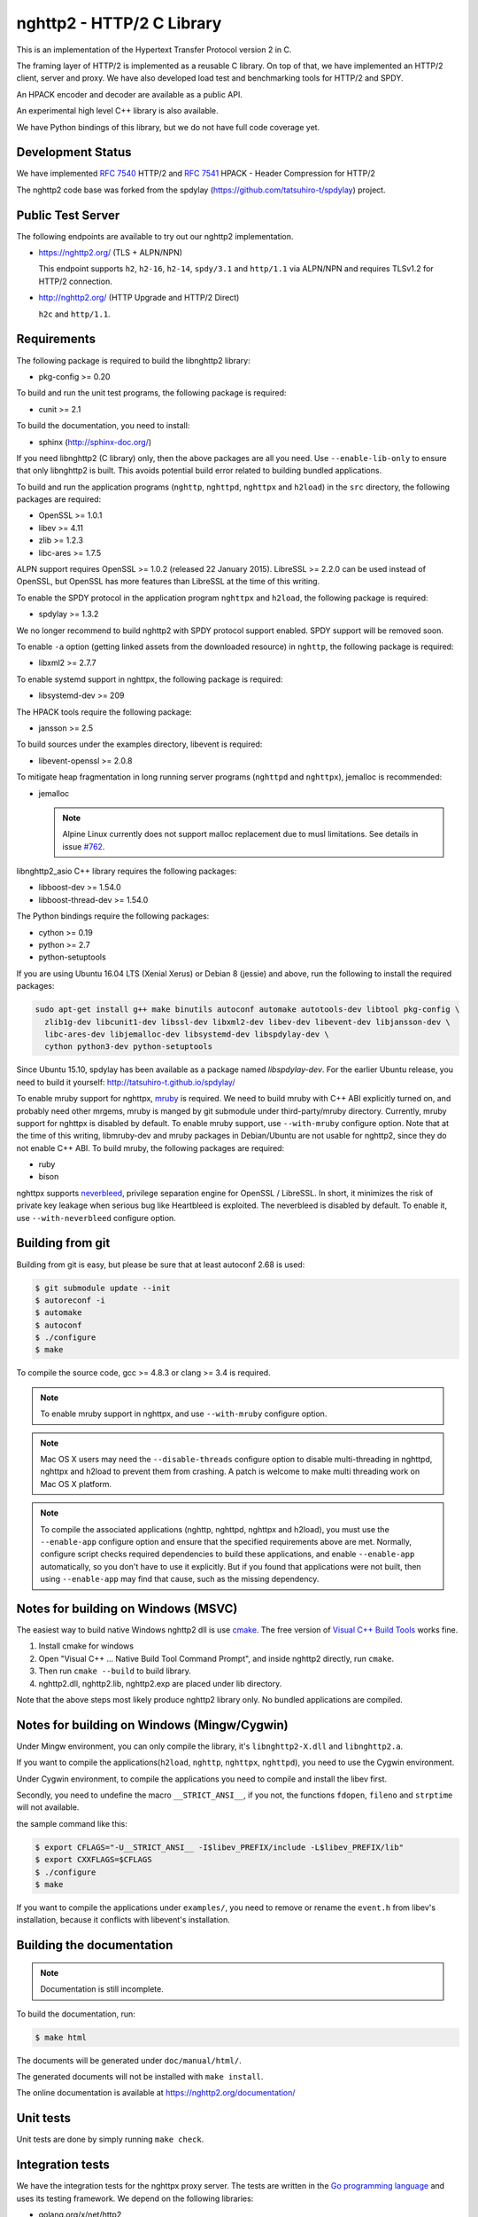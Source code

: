 nghttp2 - HTTP/2 C Library
==========================

This is an implementation of the Hypertext Transfer Protocol version 2
in C.

The framing layer of HTTP/2 is implemented as a reusable C
library.  On top of that, we have implemented an HTTP/2 client, server
and proxy.  We have also developed load test and benchmarking tools for
HTTP/2 and SPDY.

An HPACK encoder and decoder are available as a public API.

An experimental high level C++ library is also available.

We have Python bindings of this library, but we do not have full
code coverage yet.

Development Status
------------------

We have implemented `RFC 7540 <https://tools.ietf.org/html/rfc7540>`_
HTTP/2 and `RFC 7541 <https://tools.ietf.org/html/rfc7541>`_ HPACK -
Header Compression for HTTP/2

The nghttp2 code base was forked from the spdylay
(https://github.com/tatsuhiro-t/spdylay) project.

Public Test Server
------------------

The following endpoints are available to try out our nghttp2
implementation.

* https://nghttp2.org/ (TLS + ALPN/NPN)

  This endpoint supports ``h2``, ``h2-16``, ``h2-14``, ``spdy/3.1``
  and ``http/1.1`` via ALPN/NPN and requires TLSv1.2 for HTTP/2
  connection.

* http://nghttp2.org/ (HTTP Upgrade and HTTP/2 Direct)

  ``h2c`` and ``http/1.1``.

Requirements
------------

The following package is required to build the libnghttp2 library:

* pkg-config >= 0.20

To build and run the unit test programs, the following package is
required:

* cunit >= 2.1

To build the documentation, you need to install:

* sphinx (http://sphinx-doc.org/)

If you need libnghttp2 (C library) only, then the above packages are
all you need.  Use ``--enable-lib-only`` to ensure that only
libnghttp2 is built.  This avoids potential build error related to
building bundled applications.

To build and run the application programs (``nghttp``, ``nghttpd``,
``nghttpx`` and ``h2load``) in the ``src`` directory, the following packages
are required:

* OpenSSL >= 1.0.1
* libev >= 4.11
* zlib >= 1.2.3
* libc-ares >= 1.7.5

ALPN support requires OpenSSL >= 1.0.2 (released 22 January 2015).
LibreSSL >= 2.2.0 can be used instead of OpenSSL, but OpenSSL has more
features than LibreSSL at the time of this writing.

To enable the SPDY protocol in the application program ``nghttpx`` and
``h2load``, the following package is required:

* spdylay >= 1.3.2

We no longer recommend to build nghttp2 with SPDY protocol support
enabled.  SPDY support will be removed soon.

To enable ``-a`` option (getting linked assets from the downloaded
resource) in ``nghttp``, the following package is required:

* libxml2 >= 2.7.7

To enable systemd support in nghttpx, the following package is
required:

* libsystemd-dev >= 209

The HPACK tools require the following package:

* jansson >= 2.5

To build sources under the examples directory, libevent is required:

* libevent-openssl >= 2.0.8

To mitigate heap fragmentation in long running server programs
(``nghttpd`` and ``nghttpx``), jemalloc is recommended:

* jemalloc

  .. note::

     Alpine Linux currently does not support malloc replacement
     due to musl limitations. See details in issue `#762 <https://github.com/nghttp2/nghttp2/issues/762>`_.

libnghttp2_asio C++ library requires the following packages:

* libboost-dev >= 1.54.0
* libboost-thread-dev >= 1.54.0

The Python bindings require the following packages:

* cython >= 0.19
* python >= 2.7
* python-setuptools

If you are using Ubuntu 16.04 LTS (Xenial Xerus) or Debian 8 (jessie)
and above, run the following to install the required packages:

.. code-block:: text

    sudo apt-get install g++ make binutils autoconf automake autotools-dev libtool pkg-config \
      zlib1g-dev libcunit1-dev libssl-dev libxml2-dev libev-dev libevent-dev libjansson-dev \
      libc-ares-dev libjemalloc-dev libsystemd-dev libspdylay-dev \
      cython python3-dev python-setuptools

Since Ubuntu 15.10, spdylay has been available as a package named
`libspdylay-dev`.  For the earlier Ubuntu release, you need to build
it yourself: http://tatsuhiro-t.github.io/spdylay/

To enable mruby support for nghttpx, `mruby
<https://github.com/mruby/mruby>`_ is required.  We need to build
mruby with C++ ABI explicitly turned on, and probably need other
mrgems, mruby is manged by git submodule under third-party/mruby
directory.  Currently, mruby support for nghttpx is disabled by
default.  To enable mruby support, use ``--with-mruby`` configure
option.  Note that at the time of this writing, libmruby-dev and mruby
packages in Debian/Ubuntu are not usable for nghttp2, since they do
not enable C++ ABI.  To build mruby, the following packages are
required:

* ruby
* bison

nghttpx supports `neverbleed <https://github.com/h2o/neverbleed>`_,
privilege separation engine for OpenSSL / LibreSSL.  In short, it
minimizes the risk of private key leakage when serious bug like
Heartbleed is exploited.  The neverbleed is disabled by default.  To
enable it, use ``--with-neverbleed`` configure option.

Building from git
-----------------

Building from git is easy, but please be sure that at least autoconf 2.68 is
used:

.. code-block:: text

    $ git submodule update --init
    $ autoreconf -i
    $ automake
    $ autoconf
    $ ./configure
    $ make

To compile the source code, gcc >= 4.8.3 or clang >= 3.4 is required.

.. note::

   To enable mruby support in nghttpx, and use ``--with-mruby``
   configure option.

.. note::

   Mac OS X users may need the ``--disable-threads`` configure option to
   disable multi-threading in nghttpd, nghttpx and h2load to prevent
   them from crashing. A patch is welcome to make multi threading work
   on Mac OS X platform.

.. note::

   To compile the associated applications (nghttp, nghttpd, nghttpx
   and h2load), you must use the ``--enable-app`` configure option and
   ensure that the specified requirements above are met.  Normally,
   configure script checks required dependencies to build these
   applications, and enable ``--enable-app`` automatically, so you
   don't have to use it explicitly.  But if you found that
   applications were not built, then using ``--enable-app`` may find
   that cause, such as the missing dependency.

Notes for building on Windows (MSVC)
------------------------------------

The easiest way to build native Windows nghttp2 dll is use `cmake
<https://cmake.org/>`_.  The free version of `Visual C++ Build Tools
<http://landinghub.visualstudio.com/visual-cpp-build-tools>`_ works
fine.

1. Install cmake for windows
2. Open "Visual C++ ... Native Build Tool Command Prompt", and inside
   nghttp2 directly, run ``cmake``.
3. Then run ``cmake --build`` to build library.
4. nghttp2.dll, nghttp2.lib, nghttp2.exp are placed under lib directory.

Note that the above steps most likely produce nghttp2 library only.
No bundled applications are compiled.

Notes for building on Windows (Mingw/Cygwin)
--------------------------------------------

Under Mingw environment, you can only compile the library, it's
``libnghttp2-X.dll`` and ``libnghttp2.a``.

If you want to compile the applications(``h2load``, ``nghttp``,
``nghttpx``, ``nghttpd``), you need to use the Cygwin environment.

Under Cygwin environment, to compile the applications you need to
compile and install the libev first.

Secondly, you need to undefine the macro ``__STRICT_ANSI__``, if you
not, the functions ``fdopen``, ``fileno`` and ``strptime`` will not
available.

the sample command like this:

.. code-block:: text

    $ export CFLAGS="-U__STRICT_ANSI__ -I$libev_PREFIX/include -L$libev_PREFIX/lib"
    $ export CXXFLAGS=$CFLAGS
    $ ./configure
    $ make

If you want to compile the applications under ``examples/``, you need
to remove or rename the ``event.h`` from libev's installation, because
it conflicts with libevent's installation.

Building the documentation
--------------------------

.. note::

   Documentation is still incomplete.

To build the documentation, run:

.. code-block:: text

    $ make html

The documents will be generated under ``doc/manual/html/``.

The generated documents will not be installed with ``make install``.

The online documentation is available at
https://nghttp2.org/documentation/

Unit tests
----------

Unit tests are done by simply running ``make check``.

Integration tests
-----------------

We have the integration tests for the nghttpx proxy server.  The tests are
written in the `Go programming language <http://golang.org/>`_ and uses
its testing framework.  We depend on the following libraries:

* golang.org/x/net/http2
* golang.org/x/net/websocket
* https://github.com/tatsuhiro-t/go-nghttp2
* https://github.com/tatsuhiro-t/spdy

To download the above packages, after settings ``GOPATH``, run the
following command under ``integration-tests`` directory:

.. code-block:: text

    $ make itprep

To run the tests, run the following command under
``integration-tests`` directory:

.. code-block:: text

    $ make it

Inside the tests, we use port 3009 to run the test subject server.

.. note::

   github.com/tatsuhiro-t/spdy is a copy used to be available at
   golang.org/x/net/spdy, but it is now gone.

Migration from v0.7.15 or earlier
---------------------------------

nghttp2 v1.0.0 introduced several backward incompatible changes.  In
this section, we describe these changes and how to migrate to v1.0.0.

ALPN protocol ID is now ``h2`` and ``h2c``
++++++++++++++++++++++++++++++++++++++++++

Previously we announced ``h2-14`` and ``h2c-14``.  v1.0.0 implements
final protocol version, and we changed ALPN ID to ``h2`` and ``h2c``.
The macros ``NGHTTP2_PROTO_VERSION_ID``,
``NGHTTP2_PROTO_VERSION_ID_LEN``,
``NGHTTP2_CLEARTEXT_PROTO_VERSION_ID``, and
``NGHTTP2_CLEARTEXT_PROTO_VERSION_ID_LEN`` have been updated to
reflect this change.

Basically, existing applications do not have to do anything, just
recompiling is enough for this change.

Use word "client magic" where we use "client connection preface"
++++++++++++++++++++++++++++++++++++++++++++++++++++++++++++++++

We use "client connection preface" to mean first 24 bytes of client
connection preface.  This is technically not correct, since client
connection preface is composed of 24 bytes client magic byte string
followed by SETTINGS frame.  For clarification, we call "client magic"
for this 24 bytes byte string and updated API.

* ``NGHTTP2_CLIENT_CONNECTION_PREFACE`` was replaced with
  ``NGHTTP2_CLIENT_MAGIC``.
* ``NGHTTP2_CLIENT_CONNECTION_PREFACE_LEN`` was replaced with
  ``NGHTTP2_CLIENT_MAGIC_LEN``.
* ``NGHTTP2_BAD_PREFACE`` was renamed as ``NGHTTP2_BAD_CLIENT_MAGIC``

The already deprecated ``NGHTTP2_CLIENT_CONNECTION_HEADER`` and
``NGHTTP2_CLIENT_CONNECTION_HEADER_LEN`` were removed.

If application uses these macros, just replace old ones with new ones.
Since v1.0.0, client magic is sent by library (see next subsection),
so client application may just remove these macro use.

Client magic is sent by library
+++++++++++++++++++++++++++++++

Previously nghttp2 library did not send client magic, which is first
24 bytes byte string of client connection preface, and client
applications have to send it by themselves.  Since v1.0.0, client
magic is sent by library via first call of ``nghttp2_session_send()``
or ``nghttp2_session_mem_send()``.

The client applications which send client magic must remove the
relevant code.

Remove HTTP Alternative Services (Alt-Svc) related code
+++++++++++++++++++++++++++++++++++++++++++++++++++++++

Alt-Svc specification is not finalized yet.  To make our API stable,
we have decided to remove all Alt-Svc related API from nghttp2.

* ``NGHTTP2_EXT_ALTSVC`` was removed.
* ``nghttp2_ext_altsvc`` was removed.

We have already removed the functionality of Alt-Svc in v0.7 series
and they have been essentially noop.  The application using these
macro and struct, remove those lines.

Use nghttp2_error in nghttp2_on_invalid_frame_recv_callback
+++++++++++++++++++++++++++++++++++++++++++++++++++++++++++

Previously ``nghttp2_on_invalid_frame_recv_cb_called`` took the
``error_code``, defined in ``nghttp2_error_code``, as parameter.  But
they are not detailed enough to debug.  Therefore, we decided to use
more detailed ``nghttp2_error`` values instead.

The application using this callback should update the callback
signature.  If it treats ``error_code`` as HTTP/2 error code, update
the code so that it is treated as ``nghttp2_error``.

Receive client magic by default
+++++++++++++++++++++++++++++++

Previously nghttp2 did not process client magic (24 bytes byte
string).  To make it deal with it, we had to use
``nghttp2_option_set_recv_client_preface()``.  Since v1.0.0, nghttp2
processes client magic by default and
``nghttp2_option_set_recv_client_preface()`` was removed.

Some application may want to disable this behaviour, so we added
``nghttp2_option_set_no_recv_client_magic()`` to achieve this.

The application using ``nghttp2_option_set_recv_client_preface()``
with nonzero value, just remove it.

The application using ``nghttp2_option_set_recv_client_preface()``
with zero value or not using it must use
``nghttp2_option_set_no_recv_client_magic()`` with nonzero value.

Client, Server and Proxy programs
---------------------------------

The ``src`` directory contains the HTTP/2 client, server and proxy programs.

nghttp - client
+++++++++++++++

``nghttp`` is a HTTP/2 client.  It can connect to the HTTP/2 server
with prior knowledge, HTTP Upgrade and NPN/ALPN TLS extension.

It has verbose output mode for framing information.  Here is sample
output from ``nghttp`` client:

.. code-block:: text

    $ nghttp -nv https://nghttp2.org
    [  0.190] Connected
    The negotiated protocol: h2
    [  0.212] recv SETTINGS frame <length=12, flags=0x00, stream_id=0>
	      (niv=2)
	      [SETTINGS_MAX_CONCURRENT_STREAMS(0x03):100]
	      [SETTINGS_INITIAL_WINDOW_SIZE(0x04):65535]
    [  0.212] send SETTINGS frame <length=12, flags=0x00, stream_id=0>
	      (niv=2)
	      [SETTINGS_MAX_CONCURRENT_STREAMS(0x03):100]
	      [SETTINGS_INITIAL_WINDOW_SIZE(0x04):65535]
    [  0.212] send SETTINGS frame <length=0, flags=0x01, stream_id=0>
	      ; ACK
	      (niv=0)
    [  0.212] send PRIORITY frame <length=5, flags=0x00, stream_id=3>
	      (dep_stream_id=0, weight=201, exclusive=0)
    [  0.212] send PRIORITY frame <length=5, flags=0x00, stream_id=5>
	      (dep_stream_id=0, weight=101, exclusive=0)
    [  0.212] send PRIORITY frame <length=5, flags=0x00, stream_id=7>
	      (dep_stream_id=0, weight=1, exclusive=0)
    [  0.212] send PRIORITY frame <length=5, flags=0x00, stream_id=9>
	      (dep_stream_id=7, weight=1, exclusive=0)
    [  0.212] send PRIORITY frame <length=5, flags=0x00, stream_id=11>
	      (dep_stream_id=3, weight=1, exclusive=0)
    [  0.212] send HEADERS frame <length=39, flags=0x25, stream_id=13>
	      ; END_STREAM | END_HEADERS | PRIORITY
	      (padlen=0, dep_stream_id=11, weight=16, exclusive=0)
	      ; Open new stream
	      :method: GET
	      :path: /
	      :scheme: https
	      :authority: nghttp2.org
	      accept: */*
	      accept-encoding: gzip, deflate
	      user-agent: nghttp2/1.0.1-DEV
    [  0.221] recv SETTINGS frame <length=0, flags=0x01, stream_id=0>
	      ; ACK
	      (niv=0)
    [  0.221] recv (stream_id=13) :method: GET
    [  0.221] recv (stream_id=13) :scheme: https
    [  0.221] recv (stream_id=13) :path: /stylesheets/screen.css
    [  0.221] recv (stream_id=13) :authority: nghttp2.org
    [  0.221] recv (stream_id=13) accept-encoding: gzip, deflate
    [  0.222] recv (stream_id=13) user-agent: nghttp2/1.0.1-DEV
    [  0.222] recv PUSH_PROMISE frame <length=50, flags=0x04, stream_id=13>
	      ; END_HEADERS
	      (padlen=0, promised_stream_id=2)
    [  0.222] recv (stream_id=13) :status: 200
    [  0.222] recv (stream_id=13) date: Thu, 21 May 2015 16:38:14 GMT
    [  0.222] recv (stream_id=13) content-type: text/html
    [  0.222] recv (stream_id=13) last-modified: Fri, 15 May 2015 15:38:06 GMT
    [  0.222] recv (stream_id=13) etag: W/"555612de-19f6"
    [  0.222] recv (stream_id=13) link: </stylesheets/screen.css>; rel=preload; as=stylesheet
    [  0.222] recv (stream_id=13) content-encoding: gzip
    [  0.222] recv (stream_id=13) server: nghttpx nghttp2/1.0.1-DEV
    [  0.222] recv (stream_id=13) via: 1.1 nghttpx
    [  0.222] recv (stream_id=13) strict-transport-security: max-age=31536000
    [  0.222] recv HEADERS frame <length=166, flags=0x04, stream_id=13>
	      ; END_HEADERS
	      (padlen=0)
	      ; First response header
    [  0.222] recv DATA frame <length=2601, flags=0x01, stream_id=13>
	      ; END_STREAM
    [  0.222] recv (stream_id=2) :status: 200
    [  0.222] recv (stream_id=2) date: Thu, 21 May 2015 16:38:14 GMT
    [  0.222] recv (stream_id=2) content-type: text/css
    [  0.222] recv (stream_id=2) last-modified: Fri, 15 May 2015 15:38:06 GMT
    [  0.222] recv (stream_id=2) etag: W/"555612de-9845"
    [  0.222] recv (stream_id=2) content-encoding: gzip
    [  0.222] recv (stream_id=2) server: nghttpx nghttp2/1.0.1-DEV
    [  0.222] recv (stream_id=2) via: 1.1 nghttpx
    [  0.222] recv (stream_id=2) strict-transport-security: max-age=31536000
    [  0.222] recv HEADERS frame <length=32, flags=0x04, stream_id=2>
	      ; END_HEADERS
	      (padlen=0)
	      ; First push response header
    [  0.228] recv DATA frame <length=8715, flags=0x01, stream_id=2>
	      ; END_STREAM
    [  0.228] send GOAWAY frame <length=8, flags=0x00, stream_id=0>
	      (last_stream_id=2, error_code=NO_ERROR(0x00), opaque_data(0)=[])

The HTTP Upgrade is performed like so:

.. code-block:: text

    $ nghttp -nvu http://nghttp2.org
    [  0.011] Connected
    [  0.011] HTTP Upgrade request
    GET / HTTP/1.1
    Host: nghttp2.org
    Connection: Upgrade, HTTP2-Settings
    Upgrade: h2c
    HTTP2-Settings: AAMAAABkAAQAAP__
    Accept: */*
    User-Agent: nghttp2/1.0.1-DEV


    [  0.018] HTTP Upgrade response
    HTTP/1.1 101 Switching Protocols
    Connection: Upgrade
    Upgrade: h2c


    [  0.018] HTTP Upgrade success
    [  0.018] recv SETTINGS frame <length=12, flags=0x00, stream_id=0>
	      (niv=2)
	      [SETTINGS_MAX_CONCURRENT_STREAMS(0x03):100]
	      [SETTINGS_INITIAL_WINDOW_SIZE(0x04):65535]
    [  0.018] send SETTINGS frame <length=12, flags=0x00, stream_id=0>
	      (niv=2)
	      [SETTINGS_MAX_CONCURRENT_STREAMS(0x03):100]
	      [SETTINGS_INITIAL_WINDOW_SIZE(0x04):65535]
    [  0.018] send SETTINGS frame <length=0, flags=0x01, stream_id=0>
	      ; ACK
	      (niv=0)
    [  0.018] send PRIORITY frame <length=5, flags=0x00, stream_id=3>
	      (dep_stream_id=0, weight=201, exclusive=0)
    [  0.018] send PRIORITY frame <length=5, flags=0x00, stream_id=5>
	      (dep_stream_id=0, weight=101, exclusive=0)
    [  0.018] send PRIORITY frame <length=5, flags=0x00, stream_id=7>
	      (dep_stream_id=0, weight=1, exclusive=0)
    [  0.018] send PRIORITY frame <length=5, flags=0x00, stream_id=9>
	      (dep_stream_id=7, weight=1, exclusive=0)
    [  0.018] send PRIORITY frame <length=5, flags=0x00, stream_id=11>
	      (dep_stream_id=3, weight=1, exclusive=0)
    [  0.018] send PRIORITY frame <length=5, flags=0x00, stream_id=1>
	      (dep_stream_id=11, weight=16, exclusive=0)
    [  0.019] recv (stream_id=1) :method: GET
    [  0.019] recv (stream_id=1) :scheme: http
    [  0.019] recv (stream_id=1) :path: /stylesheets/screen.css
    [  0.019] recv (stream_id=1) host: nghttp2.org
    [  0.019] recv (stream_id=1) user-agent: nghttp2/1.0.1-DEV
    [  0.019] recv PUSH_PROMISE frame <length=49, flags=0x04, stream_id=1>
	      ; END_HEADERS
	      (padlen=0, promised_stream_id=2)
    [  0.019] recv (stream_id=1) :status: 200
    [  0.019] recv (stream_id=1) date: Thu, 21 May 2015 16:39:16 GMT
    [  0.019] recv (stream_id=1) content-type: text/html
    [  0.019] recv (stream_id=1) content-length: 6646
    [  0.019] recv (stream_id=1) last-modified: Fri, 15 May 2015 15:38:06 GMT
    [  0.019] recv (stream_id=1) etag: "555612de-19f6"
    [  0.019] recv (stream_id=1) link: </stylesheets/screen.css>; rel=preload; as=stylesheet
    [  0.019] recv (stream_id=1) accept-ranges: bytes
    [  0.019] recv (stream_id=1) server: nghttpx nghttp2/1.0.1-DEV
    [  0.019] recv (stream_id=1) via: 1.1 nghttpx
    [  0.019] recv HEADERS frame <length=157, flags=0x04, stream_id=1>
	      ; END_HEADERS
	      (padlen=0)
	      ; First response header
    [  0.019] recv DATA frame <length=6646, flags=0x01, stream_id=1>
	      ; END_STREAM
    [  0.019] recv (stream_id=2) :status: 200
    [  0.019] recv (stream_id=2) date: Thu, 21 May 2015 16:39:16 GMT
    [  0.019] recv (stream_id=2) content-type: text/css
    [  0.019] recv (stream_id=2) content-length: 38981
    [  0.019] recv (stream_id=2) last-modified: Fri, 15 May 2015 15:38:06 GMT
    [  0.019] recv (stream_id=2) etag: "555612de-9845"
    [  0.019] recv (stream_id=2) accept-ranges: bytes
    [  0.019] recv (stream_id=2) server: nghttpx nghttp2/1.0.1-DEV
    [  0.019] recv (stream_id=2) via: 1.1 nghttpx
    [  0.019] recv HEADERS frame <length=36, flags=0x04, stream_id=2>
	      ; END_HEADERS
	      (padlen=0)
	      ; First push response header
    [  0.026] recv DATA frame <length=16384, flags=0x00, stream_id=2>
    [  0.027] recv DATA frame <length=7952, flags=0x00, stream_id=2>
    [  0.027] send WINDOW_UPDATE frame <length=4, flags=0x00, stream_id=0>
	      (window_size_increment=33343)
    [  0.032] send WINDOW_UPDATE frame <length=4, flags=0x00, stream_id=2>
	      (window_size_increment=33707)
    [  0.032] recv DATA frame <length=14645, flags=0x01, stream_id=2>
	      ; END_STREAM
    [  0.032] recv SETTINGS frame <length=0, flags=0x01, stream_id=0>
	      ; ACK
	      (niv=0)
    [  0.032] send GOAWAY frame <length=8, flags=0x00, stream_id=0>
	      (last_stream_id=2, error_code=NO_ERROR(0x00), opaque_data(0)=[])

Using the ``-s`` option, ``nghttp`` prints out some timing information for
requests, sorted by completion time:

.. code-block:: text

    $ nghttp -nas https://nghttp2.org/
    ***** Statistics *****

    Request timing:
      responseEnd: the  time  when  last  byte of  response  was  received
                   relative to connectEnd
     requestStart: the time  just before  first byte  of request  was sent
                   relative  to connectEnd.   If  '*' is  shown, this  was
                   pushed by server.
          process: responseEnd - requestStart
             code: HTTP status code
             size: number  of  bytes  received as  response  body  without
                   inflation.
              URI: request URI

    see http://www.w3.org/TR/resource-timing/#processing-model

    sorted by 'complete'

    id  responseEnd requestStart  process code size request path
     13    +37.19ms       +280us  36.91ms  200   2K /
      2    +72.65ms *   +36.38ms  36.26ms  200   8K /stylesheets/screen.css
     17    +77.43ms     +38.67ms  38.75ms  200   3K /javascripts/octopress.js
     15    +78.12ms     +38.66ms  39.46ms  200   3K /javascripts/modernizr-2.0.js

Using the ``-r`` option, ``nghttp`` writes more detailed timing data to
the given file in HAR format.

nghttpd - server
++++++++++++++++

``nghttpd`` is a multi-threaded static web server.

By default, it uses SSL/TLS connection.  Use ``--no-tls`` option to
disable it.

``nghttpd`` only accepts HTTP/2 connections via NPN/ALPN or direct
HTTP/2 connections.  No HTTP Upgrade is supported.

The ``-p`` option allows users to configure server push.

Just like ``nghttp``, it has a verbose output mode for framing
information.  Here is sample output from ``nghttpd``:

.. code-block:: text

    $ nghttpd --no-tls -v 8080
    IPv4: listen 0.0.0.0:8080
    IPv6: listen :::8080
    [id=1] [  1.521] send SETTINGS frame <length=6, flags=0x00, stream_id=0>
              (niv=1)
              [SETTINGS_MAX_CONCURRENT_STREAMS(0x03):100]
    [id=1] [  1.521] recv SETTINGS frame <length=12, flags=0x00, stream_id=0>
              (niv=2)
              [SETTINGS_MAX_CONCURRENT_STREAMS(0x03):100]
              [SETTINGS_INITIAL_WINDOW_SIZE(0x04):65535]
    [id=1] [  1.521] recv SETTINGS frame <length=0, flags=0x01, stream_id=0>
              ; ACK
              (niv=0)
    [id=1] [  1.521] recv PRIORITY frame <length=5, flags=0x00, stream_id=3>
              (dep_stream_id=0, weight=201, exclusive=0)
    [id=1] [  1.521] recv PRIORITY frame <length=5, flags=0x00, stream_id=5>
              (dep_stream_id=0, weight=101, exclusive=0)
    [id=1] [  1.521] recv PRIORITY frame <length=5, flags=0x00, stream_id=7>
              (dep_stream_id=0, weight=1, exclusive=0)
    [id=1] [  1.521] recv PRIORITY frame <length=5, flags=0x00, stream_id=9>
              (dep_stream_id=7, weight=1, exclusive=0)
    [id=1] [  1.521] recv PRIORITY frame <length=5, flags=0x00, stream_id=11>
              (dep_stream_id=3, weight=1, exclusive=0)
    [id=1] [  1.521] recv (stream_id=13) :method: GET
    [id=1] [  1.521] recv (stream_id=13) :path: /
    [id=1] [  1.521] recv (stream_id=13) :scheme: http
    [id=1] [  1.521] recv (stream_id=13) :authority: localhost:8080
    [id=1] [  1.521] recv (stream_id=13) accept: */*
    [id=1] [  1.521] recv (stream_id=13) accept-encoding: gzip, deflate
    [id=1] [  1.521] recv (stream_id=13) user-agent: nghttp2/1.0.0-DEV
    [id=1] [  1.521] recv HEADERS frame <length=41, flags=0x25, stream_id=13>
              ; END_STREAM | END_HEADERS | PRIORITY
              (padlen=0, dep_stream_id=11, weight=16, exclusive=0)
              ; Open new stream
    [id=1] [  1.521] send SETTINGS frame <length=0, flags=0x01, stream_id=0>
              ; ACK
              (niv=0)
    [id=1] [  1.521] send HEADERS frame <length=86, flags=0x04, stream_id=13>
              ; END_HEADERS
              (padlen=0)
              ; First response header
              :status: 200
              server: nghttpd nghttp2/1.0.0-DEV
              content-length: 10
              cache-control: max-age=3600
              date: Fri, 15 May 2015 14:49:04 GMT
              last-modified: Tue, 30 Sep 2014 12:40:52 GMT
    [id=1] [  1.522] send DATA frame <length=10, flags=0x01, stream_id=13>
              ; END_STREAM
    [id=1] [  1.522] stream_id=13 closed
    [id=1] [  1.522] recv GOAWAY frame <length=8, flags=0x00, stream_id=0>
              (last_stream_id=0, error_code=NO_ERROR(0x00), opaque_data(0)=[])
    [id=1] [  1.522] closed

nghttpx - proxy
+++++++++++++++

``nghttpx`` is a multi-threaded reverse proxy for HTTP/2, SPDY and
HTTP/1.1, and powers http://nghttp2.org and supports HTTP/2 server
push.

We reworked ``nghttpx`` command-line interface, and as a result, there
are several incompatibles from 1.8.0 or earlier.  This is necessary to
extend its capability, and secure the further feature enhancements in
the future release.  Please read `Migration from nghttpx v1.8.0 or
earlier
<https://nghttp2.org/documentation/nghttpx-howto.html#migration-from-nghttpx-v1-8-0-or-earlier>`_
to know how to migrate from earlier releases.

``nghttpx`` implements `important performance-oriented features
<https://istlsfastyet.com/#server-performance>`_ in TLS, such as
session IDs, session tickets (with automatic key rotation), OCSP
stapling, dynamic record sizing, ALPN/NPN, forward secrecy and SPDY &
HTTP/2.  ``nghttpx`` also offers the functionality to share session
cache and ticket keys among multiple ``nghttpx`` instances via
memcached.

``nghttpx`` has 2 operation modes:

================== ====================== ================ =============
Mode option        Frontend               Backend          Note
================== ====================== ================ =============
default mode       HTTP/2, SPDY, HTTP/1.1 HTTP/1.1, HTTP/2 Reverse proxy
``--http2-proxy``  HTTP/2, SPDY, HTTP/1.1 HTTP/1.1, HTTP/2 Forward proxy
================== ====================== ================ =============

The interesting mode at the moment is the default mode.  It works like
a reverse proxy and listens for HTTP/2, SPDY and HTTP/1.1 and can be
deployed as a SSL/TLS terminator for existing web server.

In all modes, the frontend connections are encrypted by SSL/TLS by
default.  To disable encryption, use the ``no-tls`` keyword in
``--frontend`` option.  If encryption is disabled, SPDY is disabled in
the frontend and incoming HTTP/1.1 connections can be upgraded to
HTTP/2 through HTTP Upgrade.  On the other hard, backend connections
are not encrypted by default.  To encrypt backend connections, use
``tls`` keyword in ``--backend`` option.

``nghttpx`` supports a configuration file.  See the ``--conf`` option and
sample configuration file ``nghttpx.conf.sample``.

In the default mode, ``nghttpx`` works as reverse proxy to the backend
server:

.. code-block:: text

    Client <-- (HTTP/2, SPDY, HTTP/1.1) --> nghttpx <-- (HTTP/1.1, HTTP/2) --> Web Server
                                          [reverse proxy]

With the ``--http2-proxy`` option, it works as forward proxy, and it
is so called secure HTTP/2 proxy (aka SPDY proxy):

.. code-block:: text

    Client <-- (HTTP/2, SPDY, HTTP/1.1) --> nghttpx <-- (HTTP/1.1) --> Proxy
                                           [secure proxy]          (e.g., Squid, ATS)

The ``Client`` in the above example needs to be configured to use
``nghttpx`` as secure proxy.

At the time of this writing, both Chrome and Firefox support secure
HTTP/2 proxy.  One way to configure Chrome to use a secure proxy is to
create a proxy.pac script like this:

.. code-block:: javascript

    function FindProxyForURL(url, host) {
        return "HTTPS SERVERADDR:PORT";
    }

``SERVERADDR`` and ``PORT`` is the hostname/address and port of the
machine nghttpx is running on.  Please note that Chrome requires a valid
certificate for secure proxy.

Then run Chrome with the following arguments:

.. code-block:: text

    $ google-chrome --proxy-pac-url=file:///path/to/proxy.pac --use-npn

The backend HTTP/2 connections can be tunneled through an HTTP proxy.
The proxy is specified using ``--backend-http-proxy-uri``.  The
following figure illustrates how nghttpx talks to the outside HTTP/2
proxy through an HTTP proxy:

.. code-block:: text

    Client <-- (HTTP/2, SPDY, HTTP/1.1) --> nghttpx <-- (HTTP/2) --

            --===================---> HTTP/2 Proxy
              (HTTP proxy tunnel)     (e.g., nghttpx -s)

Benchmarking tool
-----------------

The ``h2load`` program is a benchmarking tool for HTTP/2 and SPDY.
The SPDY support is enabled if the program was built with the spdylay
library.  The UI of ``h2load`` is heavily inspired by ``weighttp``
(https://github.com/lighttpd/weighttp).  The typical usage is as
follows:

.. code-block:: text

    $ h2load -n100000 -c100 -m100 https://localhost:8443/
    starting benchmark...
    spawning thread #0: 100 concurrent clients, 100000 total requests
    Protocol: TLSv1.2
    Cipher: ECDHE-RSA-AES128-GCM-SHA256
    Server Temp Key: ECDH P-256 256 bits
    progress: 10% done
    progress: 20% done
    progress: 30% done
    progress: 40% done
    progress: 50% done
    progress: 60% done
    progress: 70% done
    progress: 80% done
    progress: 90% done
    progress: 100% done

    finished in 771.26ms, 129658 req/s, 4.71MB/s
    requests: 100000 total, 100000 started, 100000 done, 100000 succeeded, 0 failed, 0 errored
    status codes: 100000 2xx, 0 3xx, 0 4xx, 0 5xx
    traffic: 3812300 bytes total, 1009900 bytes headers, 1000000 bytes data
                         min         max         mean         sd        +/- sd
    time for request:    25.12ms    124.55ms     51.07ms     15.36ms    84.87%
    time for connect:   208.94ms    254.67ms    241.38ms      7.95ms    63.00%
    time to 1st byte:   209.11ms    254.80ms    241.51ms      7.94ms    63.00%

The above example issued total 100,000 requests, using 100 concurrent
clients (in other words, 100 HTTP/2 sessions), and a maximum of 100 streams
per client.  With the ``-t`` option, ``h2load`` will use multiple native
threads to avoid saturating a single core on client side.

.. warning::

   **Don't use this tool against publicly available servers.** That is
   considered a DOS attack.  Please only use it against your private
   servers.

HPACK tools
-----------

The ``src`` directory contains the HPACK tools.  The ``deflatehd`` program is a
command-line header compression tool.  The ``inflatehd`` program is a
command-line header decompression tool.  Both tools read input from
stdin and write output to stdout.  Errors are written to stderr.
They take JSON as input and output.  We  (mostly) use the same JSON data
format described at https://github.com/http2jp/hpack-test-case.

deflatehd - header compressor
+++++++++++++++++++++++++++++

The ``deflatehd`` program reads JSON data or HTTP/1-style header fields from
stdin and outputs compressed header block in JSON.

For the JSON input, the root JSON object must include a ``cases`` key.
Its value has to include the sequence of input header set.  They share
the same compression context and are processed in the order they
appear.  Each item in the sequence is a JSON object and it must
include a ``headers`` key.  Its value is an array of JSON objects,
which includes exactly one name/value pair.

Example:

.. code-block:: json

    {
      "cases":
      [
        {
          "headers": [
            { ":method": "GET" },
            { ":path": "/" }
          ]
        },
        {
          "headers": [
            { ":method": "POST" },
            { ":path": "/" }
          ]
        }
      ]
    }


With the ``-t`` option, the program can accept more familiar HTTP/1 style
header field blocks.  Each header set is delimited by an empty line:

Example:

.. code-block:: text

    :method: GET
    :scheme: https
    :path: /

    :method: POST
    user-agent: nghttp2

The output is in JSON object.  It should include a ``cases`` key and its
value is an array of JSON objects, which has at least the following keys:

seq
    The index of header set in the input.

input_length
    The sum of the length of the name/value pairs in the input.

output_length
    The length of the compressed header block.

percentage_of_original_size
    ``input_length`` / ``output_length`` * 100

wire
    The compressed header block as a hex string.

headers
    The input header set.

header_table_size
    The header table size adjusted before deflating the header set.

Examples:

.. code-block:: json

    {
      "cases":
      [
        {
          "seq": 0,
          "input_length": 66,
          "output_length": 20,
          "percentage_of_original_size": 30.303030303030305,
          "wire": "01881f3468e5891afcbf83868a3d856659c62e3f",
          "headers": [
            {
              ":authority": "example.org"
            },
            {
              ":method": "GET"
            },
            {
              ":path": "/"
            },
            {
              ":scheme": "https"
            },
            {
              "user-agent": "nghttp2"
            }
          ],
          "header_table_size": 4096
        }
        ,
        {
          "seq": 1,
          "input_length": 74,
          "output_length": 10,
          "percentage_of_original_size": 13.513513513513514,
          "wire": "88448504252dd5918485",
          "headers": [
            {
              ":authority": "example.org"
            },
            {
              ":method": "POST"
            },
            {
              ":path": "/account"
            },
            {
              ":scheme": "https"
            },
            {
              "user-agent": "nghttp2"
            }
          ],
          "header_table_size": 4096
        }
      ]
    }


The output can be used as the input for ``inflatehd`` and
``deflatehd``.

With the ``-d`` option, the extra ``header_table`` key is added and its
associated value includes the state of dynamic header table after the
corresponding header set was processed.  The value includes at least
the following keys:

entries
    The entry in the header table.  If ``referenced`` is ``true``, it
    is in the reference set.  The ``size`` includes the overhead (32
    bytes).  The ``index`` corresponds to the index of header table.
    The ``name`` is the header field name and the ``value`` is the
    header field value.

size
    The sum of the spaces entries occupied, this includes the
    entry overhead.

max_size
    The maximum header table size.

deflate_size
    The sum of the spaces entries occupied within
    ``max_deflate_size``.

max_deflate_size
    The maximum header table size the encoder uses.  This can be smaller
    than ``max_size``.  In this case, the encoder only uses up to first
    ``max_deflate_size`` buffer.  Since the header table size is still
    ``max_size``, the encoder has to keep track of entries outside the
    ``max_deflate_size`` but inside the ``max_size`` and make sure
    that they are no longer referenced.

Example:

.. code-block:: json

    {
      "cases":
      [
        {
          "seq": 0,
          "input_length": 66,
          "output_length": 20,
          "percentage_of_original_size": 30.303030303030305,
          "wire": "01881f3468e5891afcbf83868a3d856659c62e3f",
          "headers": [
            {
              ":authority": "example.org"
            },
            {
              ":method": "GET"
            },
            {
              ":path": "/"
            },
            {
              ":scheme": "https"
            },
            {
              "user-agent": "nghttp2"
            }
          ],
          "header_table_size": 4096,
          "header_table": {
            "entries": [
              {
                "index": 1,
                "name": "user-agent",
                "value": "nghttp2",
                "referenced": true,
                "size": 49
              },
              {
                "index": 2,
                "name": ":scheme",
                "value": "https",
                "referenced": true,
                "size": 44
              },
              {
                "index": 3,
                "name": ":path",
                "value": "/",
                "referenced": true,
                "size": 38
              },
              {
                "index": 4,
                "name": ":method",
                "value": "GET",
                "referenced": true,
                "size": 42
              },
              {
                "index": 5,
                "name": ":authority",
                "value": "example.org",
                "referenced": true,
                "size": 53
              }
            ],
            "size": 226,
            "max_size": 4096,
            "deflate_size": 226,
            "max_deflate_size": 4096
          }
        }
        ,
        {
          "seq": 1,
          "input_length": 74,
          "output_length": 10,
          "percentage_of_original_size": 13.513513513513514,
          "wire": "88448504252dd5918485",
          "headers": [
            {
              ":authority": "example.org"
            },
            {
              ":method": "POST"
            },
            {
              ":path": "/account"
            },
            {
              ":scheme": "https"
            },
            {
              "user-agent": "nghttp2"
            }
          ],
          "header_table_size": 4096,
          "header_table": {
            "entries": [
              {
                "index": 1,
                "name": ":method",
                "value": "POST",
                "referenced": true,
                "size": 43
              },
              {
                "index": 2,
                "name": "user-agent",
                "value": "nghttp2",
                "referenced": true,
                "size": 49
              },
              {
                "index": 3,
                "name": ":scheme",
                "value": "https",
                "referenced": true,
                "size": 44
              },
              {
                "index": 4,
                "name": ":path",
                "value": "/",
                "referenced": false,
                "size": 38
              },
              {
                "index": 5,
                "name": ":method",
                "value": "GET",
                "referenced": false,
                "size": 42
              },
              {
                "index": 6,
                "name": ":authority",
                "value": "example.org",
                "referenced": true,
                "size": 53
              }
            ],
            "size": 269,
            "max_size": 4096,
            "deflate_size": 269,
            "max_deflate_size": 4096
          }
        }
      ]
    }

inflatehd - header decompressor
+++++++++++++++++++++++++++++++

The ``inflatehd`` program reads JSON data from stdin and outputs decompressed
name/value pairs in JSON.

The root JSON object must include the ``cases`` key.  Its value has to
include the sequence of compressed header blocks.  They share the same
compression context and are processed in the order they appear.  Each
item in the sequence is a JSON object and it must have at least a
``wire`` key.  Its value is a compressed header block as a hex string.

Example:

.. code-block:: json

    {
      "cases":
      [
        { "wire": "8285" },
        { "wire": "8583" }
      ]
    }

The output is a JSON object.  It should include a ``cases`` key and its
value is an array of JSON objects, which has at least following keys:

seq
    The index of the header set in the input.

headers
    A JSON array that includes decompressed name/value pairs.

wire
    The compressed header block as a hex string.

header_table_size
    The header table size adjusted before inflating compressed header
    block.

Example:

.. code-block:: json

    {
      "cases":
      [
        {
          "seq": 0,
          "wire": "01881f3468e5891afcbf83868a3d856659c62e3f",
          "headers": [
            {
              ":authority": "example.org"
            },
            {
              ":method": "GET"
            },
            {
              ":path": "/"
            },
            {
              ":scheme": "https"
            },
            {
              "user-agent": "nghttp2"
            }
          ],
          "header_table_size": 4096
        }
        ,
        {
          "seq": 1,
          "wire": "88448504252dd5918485",
          "headers": [
            {
              ":method": "POST"
            },
            {
              ":path": "/account"
            },
            {
              "user-agent": "nghttp2"
            },
            {
              ":scheme": "https"
            },
            {
              ":authority": "example.org"
            }
          ],
          "header_table_size": 4096
        }
      ]
    }

The output can be used as the input for ``deflatehd`` and
``inflatehd``.

With the ``-d`` option, the extra ``header_table`` key is added and its
associated value includes the state of the dynamic header table after the
corresponding header set was processed.  The format is the same as
``deflatehd``.

libnghttp2_asio: High level HTTP/2 C++ library
----------------------------------------------

libnghttp2_asio is C++ library built on top of libnghttp2 and provides
high level abstraction API to build HTTP/2 applications.  It depends
on the Boost::ASIO library and OpenSSL.  Currently libnghttp2_asio
provides both client and server APIs.

libnghttp2_asio is not built by default.  Use the ``--enable-asio-lib``
configure flag to build libnghttp2_asio.  The required Boost libraries
are:

* Boost::Asio
* Boost::System
* Boost::Thread

The server API is designed to build an HTTP/2 server very easily to utilize
C++11 anonymous functions and closures.  The bare minimum example of
an HTTP/2 server looks like this:

.. code-block:: cpp

    #include <iostream>

    #include <nghttp2/asio_http2_server.h>

    using namespace nghttp2::asio_http2;
    using namespace nghttp2::asio_http2::server;

    int main(int argc, char *argv[]) {
      boost::system::error_code ec;
      http2 server;

      server.handle("/", [](const request &req, const response &res) {
        res.write_head(200);
        res.end("hello, world\n");
      });

      if (server.listen_and_serve(ec, "localhost", "3000")) {
        std::cerr << "error: " << ec.message() << std::endl;
      }
    }

Here is sample code to use the client API:

.. code-block:: cpp

    #include <iostream>

    #include <nghttp2/asio_http2_client.h>

    using boost::asio::ip::tcp;

    using namespace nghttp2::asio_http2;
    using namespace nghttp2::asio_http2::client;

    int main(int argc, char *argv[]) {
      boost::system::error_code ec;
      boost::asio::io_service io_service;

      // connect to localhost:3000
      session sess(io_service, "localhost", "3000");

      sess.on_connect([&sess](tcp::resolver::iterator endpoint_it) {
        boost::system::error_code ec;

        auto req = sess.submit(ec, "GET", "http://localhost:3000/");

        req->on_response([](const response &res) {
          // print status code and response header fields.
          std::cerr << "HTTP/2 " << res.status_code() << std::endl;
          for (auto &kv : res.header()) {
            std::cerr << kv.first << ": " << kv.second.value << "\n";
          }
          std::cerr << std::endl;

          res.on_data([](const uint8_t *data, std::size_t len) {
            std::cerr.write(reinterpret_cast<const char *>(data), len);
            std::cerr << std::endl;
          });
        });

        req->on_close([&sess](uint32_t error_code) {
          // shutdown session after first request was done.
          sess.shutdown();
        });
      });

      sess.on_error([](const boost::system::error_code &ec) {
        std::cerr << "error: " << ec.message() << std::endl;
      });

      io_service.run();
    }

For more details, see the documentation of libnghttp2_asio.

Python bindings
---------------

The ``python`` directory contains nghttp2 Python bindings.  The
bindings currently provide HPACK compressor and decompressor classes
and an HTTP/2 server.

The extension module is called ``nghttp2``.

``make`` will build the bindings and target Python version is
determined by the ``configure`` script.  If the detected Python version is not
what you expect, specify a path to Python executable in a ``PYTHON``
variable as an argument to configure script (e.g., ``./configure
PYTHON=/usr/bin/python3.5``).

The following example code illustrates basic usage of the HPACK compressor
and decompressor in Python:

.. code-block:: python

    import binascii
    import nghttp2

    deflater = nghttp2.HDDeflater()
    inflater = nghttp2.HDInflater()

    data = deflater.deflate([(b'foo', b'bar'),
                             (b'baz', b'buz')])
    print(binascii.b2a_hex(data))

    hdrs = inflater.inflate(data)
    print(hdrs)

The ``nghttp2.HTTP2Server`` class builds on top of the asyncio event
loop.  On construction, *RequestHandlerClass* must be given, which
must be a subclass of ``nghttp2.BaseRequestHandler`` class.

The ``BaseRequestHandler`` class is used to handle the HTTP/2 stream.
By default, it does nothing.  It must be subclassed to handle each
event callback method.

The first callback method invoked is ``on_headers()``.  It is called
when HEADERS frame, which includes the request header fields, has arrived.

If the request has a request body, ``on_data(data)`` is invoked for each
chunk of received data.

Once the entire request is received, ``on_request_done()`` is invoked.

When the stream is closed, ``on_close(error_code)`` is called.

The application can send a response using ``send_response()`` method.
It can be used in ``on_headers()``, ``on_data()`` or
``on_request_done()``.

The application can push resources using the ``push()`` method.  It must be
used before the ``send_response()`` call.

The following instance variables are available:

client_address
    Contains a tuple of the form (host, port) referring to the
    client's address.

stream_id
    Stream ID of this stream.

scheme
    Scheme of the request URI.  This is a value of :scheme header
    field.

method
    Method of this stream.  This is a value of :method header field.

host
    This is a value of :authority or host header field.

path
    This is a value of :path header field.

The following example illustrates the HTTP2Server and
BaseRequestHandler usage:

.. code-block:: python

    #!/usr/bin/env python

    import io, ssl
    import nghttp2

    class Handler(nghttp2.BaseRequestHandler):

        def on_headers(self):
            self.push(path='/css/bootstrap.css',
                      request_headers = [('content-length', '3')],
                      status=200,
                      body='foo')

            self.push(path='/js/bootstrap.js',
                      method='GET',
                      request_headers = [('content-length', '10')],
                      status=200,
                      body='foobarbuzz')

            self.send_response(status=200,
                               headers = [('content-type', 'text/plain')],
                               body=io.BytesIO(b'nghttp2-python FTW'))

    ctx = ssl.SSLContext(ssl.PROTOCOL_SSLv23)
    ctx.options = ssl.OP_ALL | ssl.OP_NO_SSLv2
    ctx.load_cert_chain('server.crt', 'server.key')

    # give None to ssl to make the server non-SSL/TLS
    server = nghttp2.HTTP2Server(('127.0.0.1', 8443), Handler, ssl=ctx)
    server.serve_forever()

Contribution
------------

[This text was composed based on 1.2. License section of curl/libcurl
project.]

When contributing with code, you agree to put your changes and new
code under the same license nghttp2 is already using unless stated and
agreed otherwise.

When changing existing source code, do not alter the copyright of
the original file(s).  The copyright will still be owned by the
original creator(s) or those who have been assigned copyright by the
original author(s).

By submitting a patch to the nghttp2 project, you (or your employer, as
the case may be) agree to assign the copyright of your submission to us.
.. the above really needs to be reworded to pass legal muster.
We will credit you for your
changes as far as possible, to give credit but also to keep a trace
back to who made what changes.  Please always provide us with your
full real name when contributing!

See `Contribution Guidelines
<https://nghttp2.org/documentation/contribute.html>`_ for more
details.

Reporting vulnerability
-----------------------

If you find a vulnerability in our software, please send the email to
"tatsuhiro.t at gmail dot com" about its details instead of submitting
issues on github issue page.  It is a standard practice not to
disclose vulnerability information publicly until a fixed version is
released, or mitigation is worked out.

In the future, we may setup a dedicated mail address for this purpose.

Release schedule
----------------

In general, we follow `Semantic Versioning <http://semver.org/>`_.  We
release MINOR version update every month, and usually we ship it
around 25th day of every month.

We may release PATCH releases between the regular releases, mainly for
severe security bug fixes.

We have no plan to break API compatibility changes involving soname
bump, so MAJOR version will stay 1 for the foreseeable future.

License
-------

The MIT License

